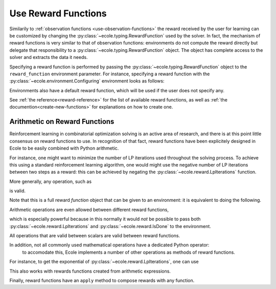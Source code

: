 .. _use-reward-functions:

Use Reward Functions
====================

Similarily to :ref:`observation functions <use-observation-functions>` the reward received by
the user for learning can be customized by changing the :py:class:`~ecole.typing.RewardFunction` used by the
solver.
In fact, the mechanism of reward functions is very similar to that of observation
functions: environments do not compute the reward directly but delegate that
responsibility to a :py:class:`~ecole.typing.RewardFunction` object.
The object has complete access to the solver and extracts the data it needs.

Specifying a reward function is performed by passing the :py:class:`~ecole.typing.RewardFunction` object to 
the ``reward_function`` environment parameter.
For instance, specifying a reward function with the :py:class:`~ecole.environment.Configuring` environment 
looks as follows:

.. doctest::

   >>> env = ecole.environment.Configuring(reward_function=ecole.reward.LpIterations())
   >>> env.reward_function  # doctest: +SKIP
   ecole.reward.LpIterations()
   >>> env.reset("path/to/problem")  # doctest: +ELLIPSIS
   (..., ..., 0.0, ..., ...)
   >>> env.step({})  # doctest: +SKIP
   (..., ..., 45.0, ..., ...)

Environments also have a default reward function, which will be used if the user does not specify any.

.. doctest::

   >>> env = ecole.environment.Configuring()
   >>> env.reward_function  # doctest: +SKIP
   ecole.reward.IsDone()

.. TODO Adapt the output to the actual __repr__ and remove #doctest: +SKIP

See :ref:`the reference<reward-reference>` for the list of available reward functions,
as well as :ref:`the documention<create-new-functions>` for explanations on how to create one.


Arithmetic on Reward Functions
------------------------------
Reinforcement learning in combinatorial optimization solving is an active area of research, and
there is at this point little consensus on reward functions to use. In recognition of that fact,
reward functions have been explicitely designed in Ecole to be easily combined with Python arithmetic.

For instance, one might want to minimize the number of LP iterations used throughout the solving process.
To achieve this using a standard reinforcement learning algorithm, one would might use the negative 
number of LP iterations between two steps as a reward: this can be achieved by negating the
:py:class:`~ecole.reward.LpIterations` function.

.. doctest::

   >>> env = ecole.environment.Configuring(reward_function=-ecole.reward.LpIterations())
   >>> env.reset("path/to/problem")  # doctest: +ELLIPSIS
   (..., ..., -0.0, ..., ...)
   >>> env.step({})  # doctest: +SKIP
   (..., ..., -45.0, ..., ...)

More generally, any operation, such as

.. testcode::

   from ecole.reward import LpIterations

   -3.5 * LpIterations() ** 2.1 + 4.4

is valid.

Note that this is a full reward *function* object that can be given to an environment:
it is equivalent to doing the following.

.. doctest::

   >>> env = ecole.environment.Configuring(reward_function=ecole.reward.LpIterations())
   >>> env.reset("path/to/problem")  # doctest: +ELLIPSIS
   (..., ..., ..., ..., ...)
   >>> _, _, lp_iter_reward, _, _ = env.step({})
   >>> reward = -3.5 * lp_iter_reward ** 2.1 + 4.4

Arithmetic operations are even allowed between different reward functions,

.. testcode::

   from ecole.reward import LpIterations, IsDone

   4.0 * LpIterations()**2 - 3 * IsDone()

which is especially powerful because in this normally it would *not* be possible to pass both
:py:class:`~ecole.reward.LpIterations` and :py:class:`~ecole.reward.IsDone` to the
environment.

All operations that are valid between scalars are valid between reward functions.

.. testcode::

   - IsDone() ** abs(LpIterations() // 4)

In addition, not all commonly used mathematical operations have a dedicated Python operator:
 to accomodate this, Ecole implements a number of other operations as methods of reward functions.
For instance, to get the exponential of :py:class:`~ecole.reward.LpIterations`, one can
use

.. testcode::

   LpIterations().exp()

This also works with rewards functions created from arithmetic expressions.

.. testcode::

   (3 - 2*LpIterations()).exp()

Finally, reward functions have an ``apply`` method to compose rewards with any
function.

.. testcode::

   LpIterations().apply(lambda reward: math.factorial(round(reward)))
